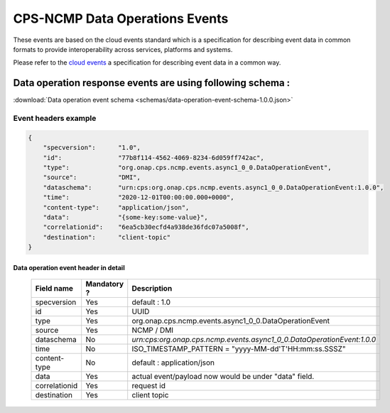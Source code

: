 .. This work is licensed under a Creative Commons Attribution 4.0 International License.
.. http://creativecommons.org/licenses/by/4.0
.. Copyright (C) 2023 Nordix Foundation

.. DO NOT CHANGE THIS LABEL FOR RELEASE NOTES - EVEN THOUGH IT GIVES A WARNING
.. _dataOperationEvents:

CPS-NCMP Data Operations Events
###############################

These events are based on the cloud events standard which is a specification for describing event data in common formats to provide interoperability across services, platforms and systems.

Please refer to the `cloud events <https://cloudevents.io/>`_ a specification for describing event data in a common way.

Data operation response events are using following  schema :
************************************************************

:download:`Data operation event schema <schemas/data-operation-event-schema-1.0.0.json>`

Event headers example
^^^^^^^^^^^^^^^^^^^^^

.. code-block:: json

    {
        "specversion":      "1.0",
        "id":               "77b8f114-4562-4069-8234-6d059ff742ac",
        "type":             "org.onap.cps.ncmp.events.async1_0_0.DataOperationEvent",
        "source":           "DMI",
        "dataschema":       "urn:cps:org.onap.cps.ncmp.events.async1_0_0.DataOperationEvent:1.0.0",
        "time":             "2020-12-01T00:00:00.000+0000",
        "content-type":     "application/json",
        "data":             "{some-key:some-value}",
        "correlationid":    "6ea5cb30ecfd4a938de36fdc07a5008f",
        "destination":      "client-topic"
    }

Data operation event header in detail
=====================================

    +----------------+-----------------+------------------------------------------------------------------------+
    | Field name     | Mandatory ?     |  Description                                                           |
    +================+=================+========================================================================+
    | specversion    | Yes             | default : 1.0                                                          |
    +----------------+-----------------+------------------------------------------------------------------------+
    | id             | Yes             | UUID                                                                   |
    +----------------+-----------------+------------------------------------------------------------------------+
    | type           | Yes             | org.onap.cps.ncmp.events.async1_0_0.DataOperationEvent                 |
    +----------------+-----------------+------------------------------------------------------------------------+
    | source         | Yes             | NCMP / DMI                                                             |
    +----------------+-----------------+------------------------------------------------------------------------+
    | dataschema     | No              | `urn:cps:org.onap.cps.ncmp.events.async1_0_0.DataOperationEvent:1.0.0` |
    +----------------+-----------------+------------------------------------------------------------------------+
    | time           | No              | ISO_TIMESTAMP_PATTERN = "yyyy-MM-dd'T'HH:mm:ss.SSSZ"                   |
    +----------------+-----------------+------------------------------------------------------------------------+
    | content-type   | No              | default : application/json                                             |
    +----------------+-----------------+------------------------------------------------------------------------+
    | data           | Yes             | actual event/payload now would be under "data" field.                  |
    +----------------+-----------------+------------------------------------------------------------------------+
    | correlationid  | Yes             | request id                                                             |
    +----------------+-----------------+------------------------------------------------------------------------+
    | destination    | Yes             | client topic                                                           |
    +----------------+-----------------+------------------------------------------------------------------------+

